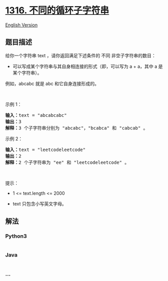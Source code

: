 * [[https://leetcode-cn.com/problems/distinct-echo-substrings][1316.
不同的循环子字符串]]
  :PROPERTIES:
  :CUSTOM_ID: 不同的循环子字符串
  :END:
[[./solution/1300-1399/1316.Distinct Echo Substrings/README_EN.org][English
Version]]

** 题目描述
   :PROPERTIES:
   :CUSTOM_ID: 题目描述
   :END:

#+begin_html
  <!-- 这里写题目描述 -->
#+end_html

#+begin_html
  <p>
#+end_html

给你一个字符串 text ，请你返回满足下述条件的 不同 非空子字符串的数目：

#+begin_html
  </p>
#+end_html

#+begin_html
  <ul>
#+end_html

#+begin_html
  <li>
#+end_html

可以写成某个字符串与其自身相连接的形式（即，可以写为 a + a，其中 a
是某个字符串）。

#+begin_html
  </li>
#+end_html

#+begin_html
  </ul>
#+end_html

#+begin_html
  <p>
#+end_html

例如，abcabc 就是 abc 和它自身连接形成的。

#+begin_html
  </p>
#+end_html

#+begin_html
  <p>
#+end_html

 

#+begin_html
  </p>
#+end_html

#+begin_html
  <p>
#+end_html

示例 1：

#+begin_html
  </p>
#+end_html

#+begin_html
  <pre><strong>输入：</strong>text = &quot;abcabcabc&quot;
  <strong>输出：</strong>3
  <strong>解释：</strong>3 个子字符串分别为 &quot;abcabc&quot;，&quot;bcabca&quot; 和 &quot;cabcab&quot; 。
  </pre>
#+end_html

#+begin_html
  <p>
#+end_html

示例 2：

#+begin_html
  </p>
#+end_html

#+begin_html
  <pre><strong>输入：</strong>text = &quot;leetcodeleetcode&quot;
  <strong>输出：</strong>2
  <strong>解释：</strong>2 个子字符串为 &quot;ee&quot; 和 &quot;leetcodeleetcode&quot; 。
  </pre>
#+end_html

#+begin_html
  <p>
#+end_html

 

#+begin_html
  </p>
#+end_html

#+begin_html
  <p>
#+end_html

提示：

#+begin_html
  </p>
#+end_html

#+begin_html
  <ul>
#+end_html

#+begin_html
  <li>
#+end_html

1 <= text.length <= 2000

#+begin_html
  </li>
#+end_html

#+begin_html
  <li>
#+end_html

text 只包含小写英文字母。

#+begin_html
  </li>
#+end_html

#+begin_html
  </ul>
#+end_html

** 解法
   :PROPERTIES:
   :CUSTOM_ID: 解法
   :END:

#+begin_html
  <!-- 这里可写通用的实现逻辑 -->
#+end_html

#+begin_html
  <!-- tabs:start -->
#+end_html

*** *Python3*
    :PROPERTIES:
    :CUSTOM_ID: python3
    :END:

#+begin_html
  <!-- 这里可写当前语言的特殊实现逻辑 -->
#+end_html

#+begin_src python
#+end_src

*** *Java*
    :PROPERTIES:
    :CUSTOM_ID: java
    :END:

#+begin_html
  <!-- 这里可写当前语言的特殊实现逻辑 -->
#+end_html

#+begin_src java
#+end_src

*** *...*
    :PROPERTIES:
    :CUSTOM_ID: section
    :END:
#+begin_example
#+end_example

#+begin_html
  <!-- tabs:end -->
#+end_html
